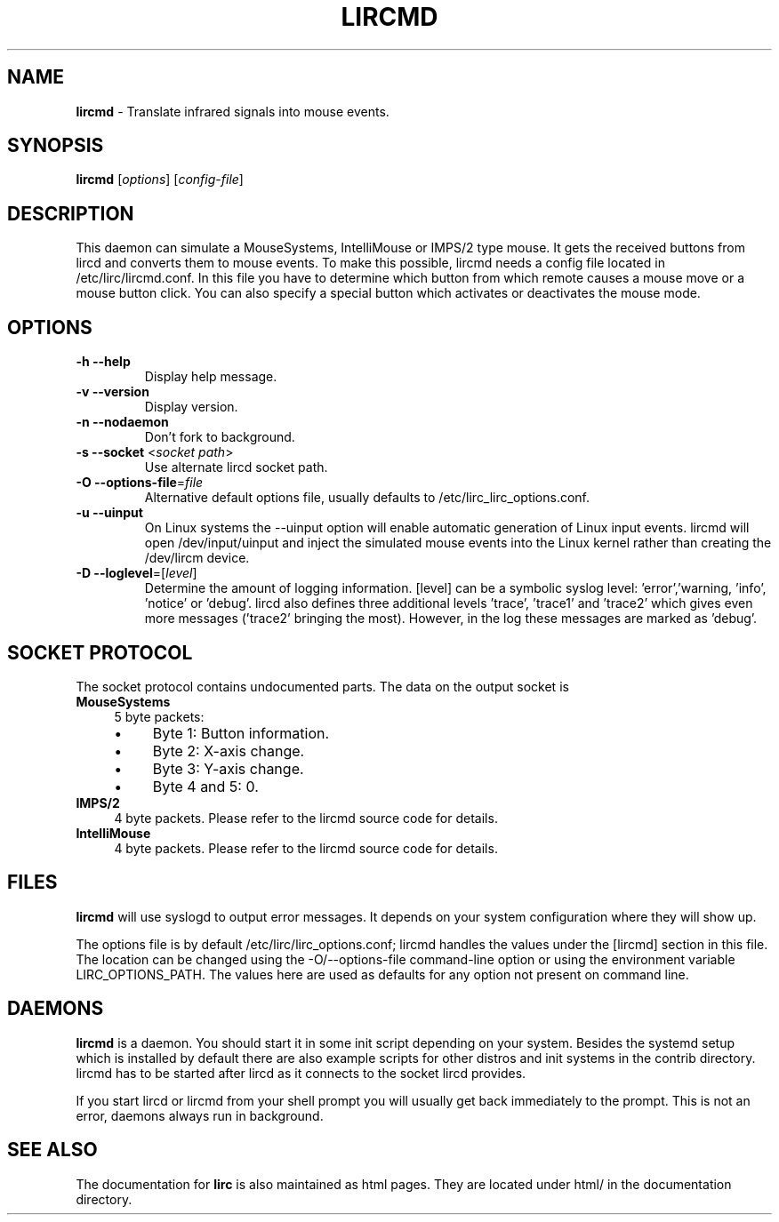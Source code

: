 .TH LIRCMD "8" "Last change: Aug 2015" "lircmd @version@" "System Administration Utilities"
.SH NAME
.P
\fBlircmd\fR - Translate infrared signals into mouse events.
.SH SYNOPSIS
.P
\fBlircmd\fR [\fIoptions\fR] [\fIconfig-file\fR]
.SH DESCRIPTION
This daemon can simulate a MouseSystems, IntelliMouse or IMPS/2 type mouse. It
gets the received buttons from lircd and converts them to mouse events. To
make this possible, lircmd needs a config file located
in /etc/lirc/lircmd.conf. In this file you have to determine which
button from which remote causes a mouse move or a mouse button click.
You can also specify a special button which activates or deactivates the mouse
mode.

.SH OPTIONS
.TP
\fB\-h\fR \fB\-\-help\fR
Display help  message.
.TP
\fB\-v\fR \fB\-\-version\fR
Display version.
.TP
\fB\-n\fR \fB\-\-nodaemon\fR
Don't fork to background.
.TP
\fB\-s\fR \fB\-\-socket\fR <\fIsocket path\fR>
Use alternate lircd socket path.
.TP
\fB\-O\fR \fB\-\-options\-file\fR=\fIfile\fR
Alternative default options file, usually defaults to
/etc/lirc_lirc_options.conf.
.TP
\fB\-u\fR \fB\-\-uinput\fR
On Linux systems the \-\-uinput option will enable automatic generation
of Linux input events. lircmd will open /dev/input/uinput and inject
the simulated mouse events into the Linux kernel rather than creating
the /dev/lircm device.
.TP
\fB\-D\fR \fB\-\-loglevel\fR=[\fIlevel\fR]
Determine the amount of logging information. [level] can be a symbolic
syslog level: 'error','warning, 'info', 'notice' or  'debug'. lircd
also defines three additional levels 'trace', 'trace1' and 'trace2' which
gives even more messages ('trace2' bringing the most). However, in the
log these messages are marked as 'debug'.

.SH SOCKET PROTOCOL
The socket protocol contains undocumented parts. The data on the output
socket is
.TP 4
.B MouseSystems
5 byte packets:
.RS 4
.IP \(bu 4
Byte 1: Button information.
.IP \(bu 4
Byte 2: X-axis change.
.IP \(bu 4
Byte 3: Y-axis change.
.IP \(bu 4
Byte 4 and 5: 0.
.RE
.TP
.B IMPS/2
4 byte packets. Please refer to the lircmd source code for details.
.TP 4
.B IntelliMouse
4 byte packets. Please refer to the lircmd source code for details.


.SH FILES
\fBlircmd\fR will use syslogd to output error messages. It depends on your
system configuration where they will show up.
.P
The options file is by default /etc/lirc/lirc_options.conf; lircmd handles
the values under the [lircmd] section in this file. The location can
be changed using the -O/--options-file command-line option or using the
environment variable LIRC_OPTIONS_PATH. The values here are used as
defaults for any option not present on command line.
.P

.SH DAEMONS
\fBlircmd\fR is a  daemon. You should start it in some init script
depending on your system. Besides the systemd setup which is
installed by default there are also example scripts for other distros
and init systems in the contrib directory. lircmd has to be started after
lircd as it connects to the socket lircd provides.

.P
If you start lircd or lircmd from your shell prompt you will usually get
back immediately to the prompt. This is not an error, daemons always run
in background.

.SH "SEE ALSO"
.P
The documentation for \fBlirc\fR
is also maintained as html pages. They are located under html/ in the
documentation directory.
